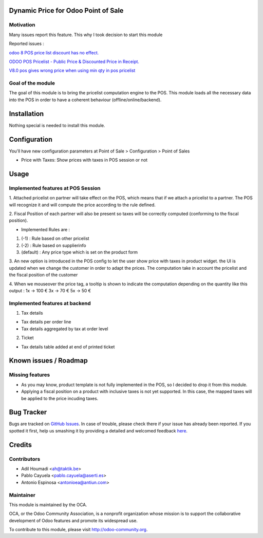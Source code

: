 .. image:: https://img.shields.io/badge/licence-AGPL--3-blue.svg
    :alt: License: AGPL-3

Dynamic Price for Odoo Point of Sale
====================================

Motivation
----------

Many issues report this feature. This why I took decision to start this module

Reported issues :

`odoo 8 POS price list discount has no effect. <https://github.com/odoo/odoo/issues/3579>`_

`ODOO POS Pricelist - Public Price & Discounted Price in Receipt. <https://github.com/odoo/odoo/issues/1758>`_

`V8.0 pos gives wrong price when using min qty in pos pricelist <https://github.com/odoo/odoo/issues/2297>`_

Goal of the module
------------------

The goal of this module is to bring the pricelist computation engine to the POS.
This module loads all the necessary data into the POS in order to have a coherent behaviour (offline/online/backend).


Installation
============

Nothing special is needed to install this module.


Configuration
=============

You'll have new configuration parameters at Point of Sale > Configuration > Point of Sales

* Price with Taxes: Show prices with taxes in POS session or not


Usage
=====

Implemented features at POS Session
-----------------------------------

1.  Attached pricelist on partner will take effect on the POS, which means that if we attach a pricelist to a partner.
The POS will recognize it and will compute the price according to the rule defined.

2. Fiscal Position of each partner will also be present so taxes will be correctly computed
(conforming to the fiscal position).

- Implemented Rules are :

1. (-1) : Rule based on other pricelist
2. (-2) : Rule based on supplierinfo
3. (default) : Any price type which is set on the product form

3. An new option is introduced in the POS config to let the user show price with taxes in product widget.
the UI is updated when we change the customer in order to adapt the prices.
The computation take in account the pricelist and the fiscal position of the customer

4. When we mouseover the price tag, a tooltip is shown to indicate the computation depending on the quantity like this output :
1x -> 100 €
3x -> 70 €
5x -> 50 €


Implemented features at backend
-------------------------------

1. Tax details

- Tax details per order line
- Tax details aggregated by tax at order level

2. Ticket

- Tax details table added at end of printed ticket


Known issues / Roadmap
======================

Missing features
----------------

* As you may know, product template is not fully implemented in the POS, so I decided to drop it from this module.
* Applying a fiscal position on a product with inclusive taxes is not yet supported. In this case, the mapped taxes will be applied to the price incuding taxes.


Bug Tracker
===========

Bugs are tracked on `GitHub Issues <https://github.com/OCA/pos/issues>`_.
In case of trouble, please check there if your issue has already been reported.
If you spotted it first, help us smashing it by providing a detailed and welcomed feedback
`here <https://github.com/OCA/pos/issues/new?body=module:%20pos_pricelist%0Aversion:%208.0%0A%0A**Steps%20to%20reproduce**%0A-%20...%0A%0A**Current%20behavior**%0A%0A**Expected%20behavior**>`_.


Credits
=======

Contributors
------------

* Adil Houmadi <ah@taktik.be>
* Pablo Cayuela <pablo.cayuela@aserti.es>
* Antonio Espinosa <antonioea@antiun.com>


Maintainer
----------

.. image:: https://odoo-community.org/logo.png
   :alt: Odoo Community Association
   :target: https://odoo-community.org

This module is maintained by the OCA.

OCA, or the Odoo Community Association, is a nonprofit organization whose
mission is to support the collaborative development of Odoo features and
promote its widespread use.

To contribute to this module, please visit http://odoo-community.org.
